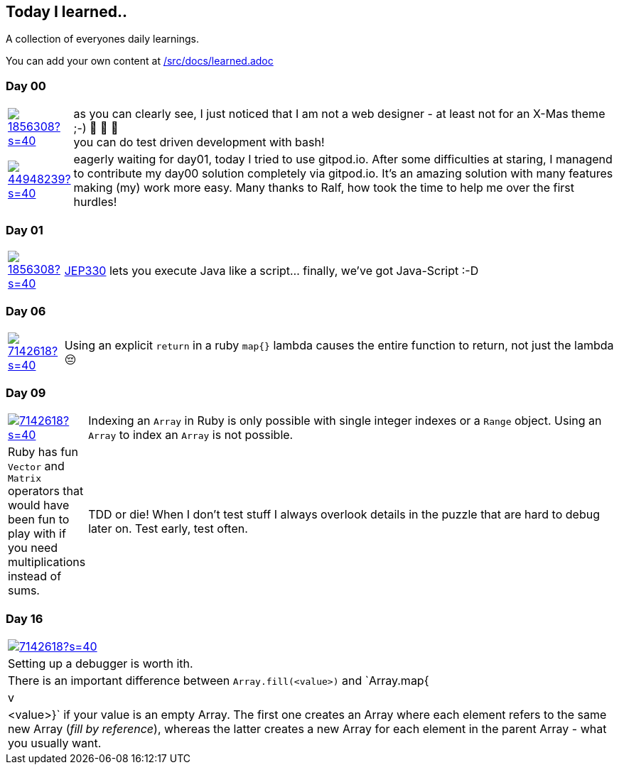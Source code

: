 // * create a new table for each day
// * use the avatar images to make the file nicer
// * create a new line for each use
// a| means that you can use asciidoc syntax in this cell

//some attributes to make the file more readable

:rdmueller: image:https://avatars2.githubusercontent.com/u/1856308?s=40[link=https://github.com/rdmueller]
:anoff: image:https://avatars2.githubusercontent.com/u/7142618?s=40[link=https://github.com/anoff]
:robertwalter83: image:https://avatars2.githubusercontent.com/u/5462981?s=40[link=https://github.com/robertwalter83]
:gysel: image:https://avatars0.githubusercontent.com/u/1065960?s=40[link=https://github.com/gysel]
:tschulte: image:https://avatars1.githubusercontent.com/u/203910?s=40[link=https://github.com/tschulte]
:olithissen: image:https://avatars1.githubusercontent.com/u/13063051?s=40[link=https://github.com/olithissen]
:RJPlog: image:https://avatars3.githubusercontent.com/u/44948239?s=40[link=https://github.com/RJPlog]
:sancho1241: image:https://avatars0.githubusercontent.com/u/24798802?s=40[link=https://github.com/sancho1241]
:corneil: image:https://avatars0.githubusercontent.com/u/466422?s=40[link=https://github.com/corneil]

== Today I learned..

A collection of everyones daily learnings.

You can add your own content at https://github.com/docToolchain/aoc-2020/blob/master/src/docs/learned.adoc[/src/docs/learned.adoc]

=== Day 00

[cols="1,10"]
|====

a|{rdmueller}
a| as you can clearly see, I just noticed that I am not a web designer - at least not for an X-Mas theme ;-) 🎅 🎄 🤣 +
  you can do test driven development with bash!

a|{RJPlog}
a|  eagerly waiting for day01, today I tried to use gitpod.io. After some difficulties at staring, I managend to contribute my day00 solution completely via gitpod.io.
 It's an amazing solution with many features making (my) work more easy.
 Many thanks to Ralf, how took the time to help me over the first hurdles!


|====

=== Day 01

[cols="1,10"]
|====

a|{rdmueller}
a| http://openjdk.java.net/jeps/330[JEP330] lets you execute Java like a script... finally, we've got Java-Script :-D

|====

=== Day 06

[cols="1,10"]
|====

a|{anoff}
a| Using an explicit `return` in a ruby `map{}` lambda causes the entire function to return, not just the lambda 😔
a| You can remove duplicate (adjacent) word characters using regex `.gsub(/(\w)\1+/, '\1')`
|====

=== Day 09

[cols="1,10"]
|====

a|{anoff}
a| Indexing an `Array` in Ruby is only possible with single integer indexes or a `Range` object. Using an `Array` to index an `Array` is not possible.
a| Ruby has fun `Vector` and `Matrix` operators that would have been fun to play with if you need multiplications instead of sums.
a| TDD or die! When I don't test stuff I always overlook details in the puzzle that are hard to debug later on. Test early, test often.
|====

=== Day 16
|====

a|{anoff}
a| Setting up a debugger is worth ith.
a| There is an important difference between `Array.fill(<value>)` and `Array.map{|v| <value>}` if your value is an empty Array. The first one creates an Array where each element refers to the same new Array (_fill by reference_), whereas the latter creates a new Array for each element in the parent Array - what you usually want.
|====